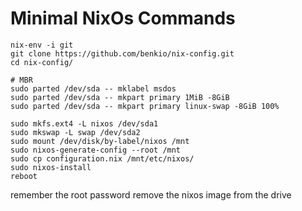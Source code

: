 * Minimal NixOs Commands

#+begin_src
nix-env -i git
git clone https://github.com/benkio/nix-config.git
cd nix-config/

# MBR
sudo parted /dev/sda -- mklabel msdos
sudo parted /dev/sda -- mkpart primary 1MiB -8GiB
sudo parted /dev/sda -- mkpart primary linux-swap -8GiB 100%

sudo mkfs.ext4 -L nixos /dev/sda1
sudo mkswap -L swap /dev/sda2
sudo mount /dev/disk/by-label/nixos /mnt
sudo nixos-generate-config --root /mnt
sudo cp configuration.nix /mnt/etc/nixos/
sudo nixos-install
reboot
#+end_src

remember the root password
remove the nixos image from the drive
